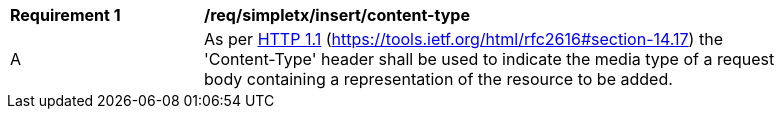[[rec_simpletx_insert-content-type]]
[width="90%",cols="2,6a"]
|===
^|*Requirement {counter:req-id}* |*/req/simpletx/insert/content-type*
^|A |As per <<rfc2616,HTTP 1.1>> (https://tools.ietf.org/html/rfc2616#section-14.17) the 'Content-Type' header shall be used to indicate the media type of a request body containing a representation of the resource to be added.
|===
